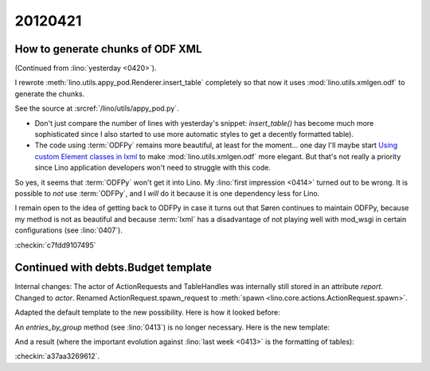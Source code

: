20120421
========

How to generate chunks of ODF XML
---------------------------------

(Continued from :lino:`yesterday <0420>`).

I rewrote :meth:`lino.utils.appy_pod.Renderer.insert_table` 
completely so that now it uses :mod:`lino.utils.xmlgen.odf`
to generate the chunks. 

See the source at :srcref:`/lino/utils/appy_pod.py`.

- Don't just compare the number of lines with yesterday's snippet:
  `insert_table()` has become much more sophisticated 
  since I also started to use more automatic styles to get a 
  decently formatted table). 

- The code using :term:`ODFPy` remains more beautiful,
  at least for the moment...  one day I'll maybe start
  `Using custom Element classes in lxml 
  <http://lxml.de/element_classes.html>`_
  to make :mod:`lino.utils.xmlgen.odf` more elegant.
  But that's not really a priority since Lino application 
  developers won't need to struggle with this code.
  

So yes, it seems that :term:`ODFPy` won't get it into Lino.
My :lino:`first impression <0414>` turned out to be wrong.
It is possible to *not* use :term:`ODFPy`, 
and I *will* do it because it is one dependency less for Lino. 

I remain open to the idea of getting back to ODFPy 
in case it turns out that Søren continues to maintain ODFPy,
because my method is not as beautiful and because :term:`lxml` 
has a disadvantage of not playing well with mod_wsgi in certain 
configurations (see :lino:`0407`).

:checkin:`c7fdd9107495`

Continued with debts.Budget template
------------------------------------

Internal changes: 
The actor of ActionRequests and TableHandles was internally still stored in an attribute `report`.
Changed to `actor`.
Renamed ActionRequest.spawn_request to :meth:`spawn <lino.core.actions.ActionRequest.spawn>`.

Adapted the default template to the new possibility.
Here  is how it looked before:

.. image:: 0421/0421a.jpg
  :scale: 50
  
An `entries_by_group` method (see :lino:`0413`) is no longer necessary.
Here is the new template:

.. image:: 0421/0421b.jpg
  :scale: 50

And a result (where the important evolution against 
:lino:`last week  <0413>` is the formatting of tables):

.. image:: 0421/0421c.jpg
  :scale: 50


:checkin:`a37aa3269612`.

